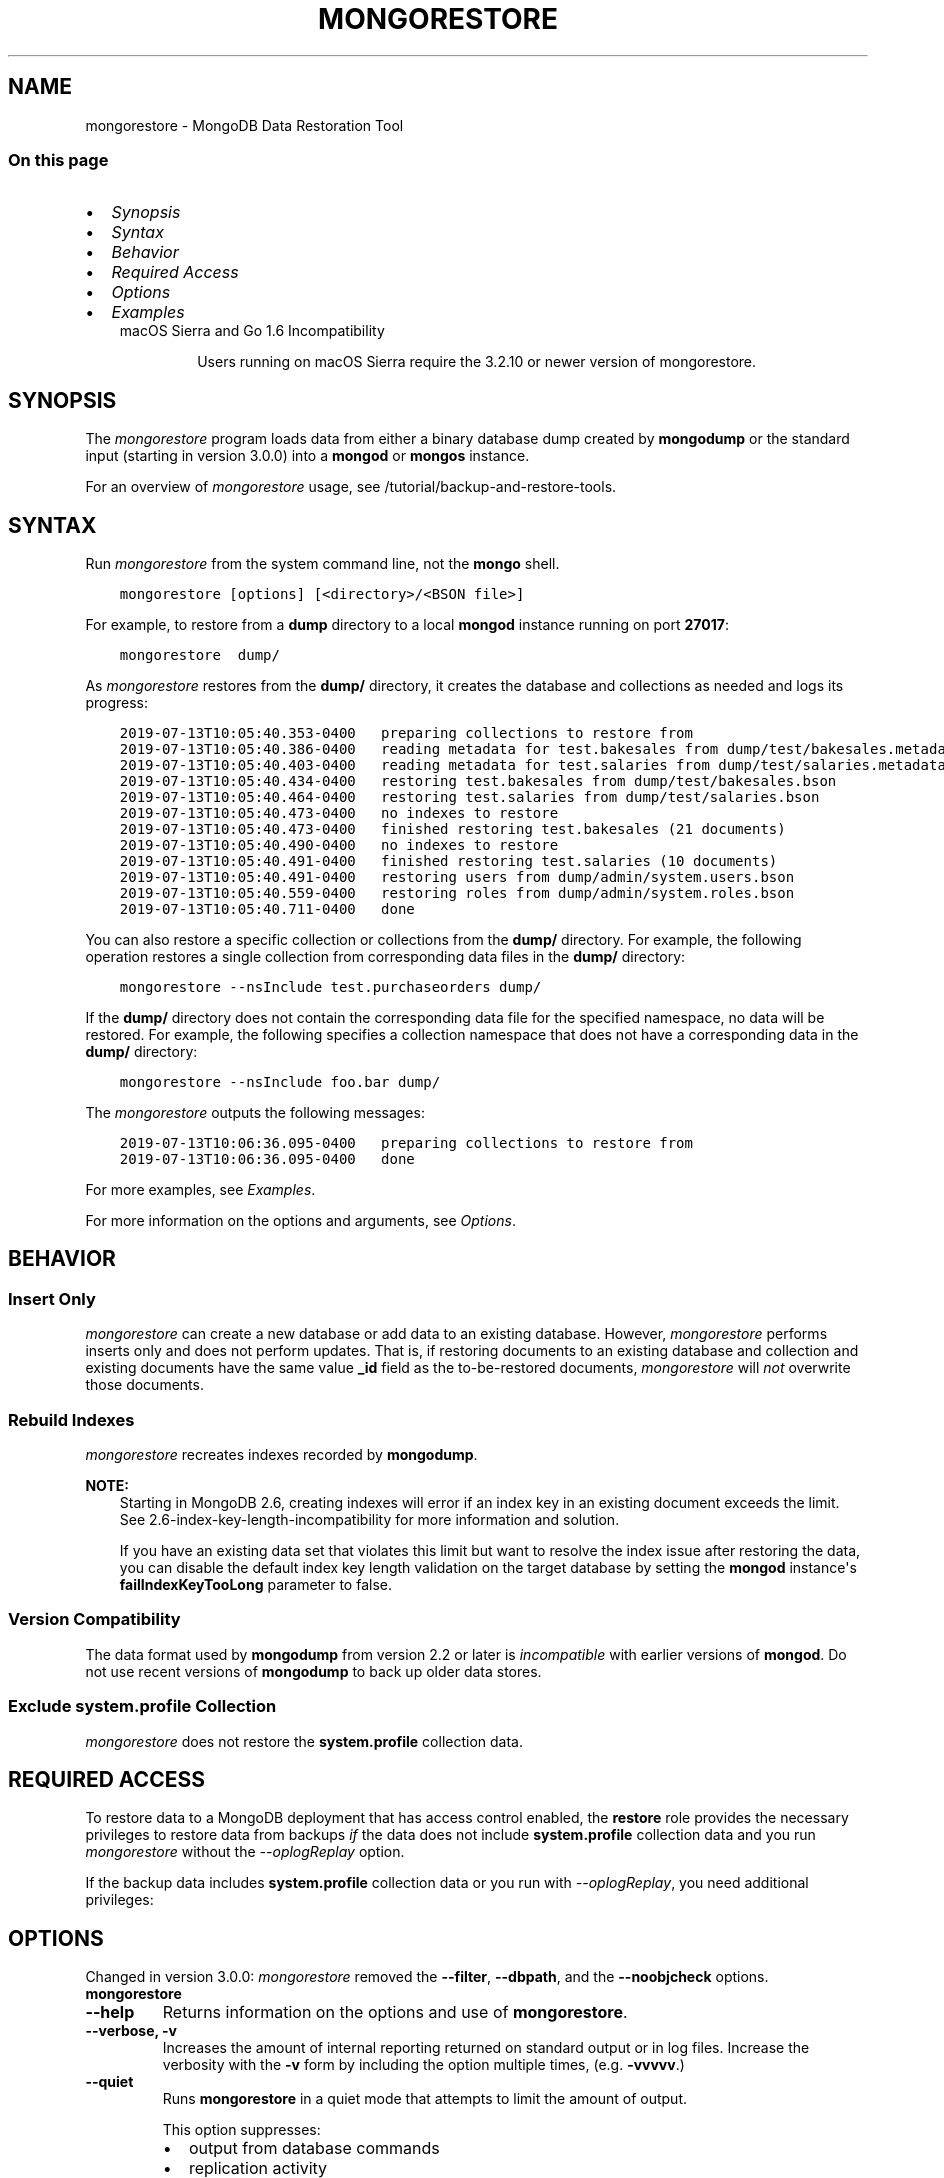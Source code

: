 .\" Man page generated from reStructuredText.
.
.TH "MONGORESTORE" "1" "Oct 24, 2019" "4.0" "mongodb-manual"
.SH NAME
mongorestore \- MongoDB Data Restoration Tool
.
.nr rst2man-indent-level 0
.
.de1 rstReportMargin
\\$1 \\n[an-margin]
level \\n[rst2man-indent-level]
level margin: \\n[rst2man-indent\\n[rst2man-indent-level]]
-
\\n[rst2man-indent0]
\\n[rst2man-indent1]
\\n[rst2man-indent2]
..
.de1 INDENT
.\" .rstReportMargin pre:
. RS \\$1
. nr rst2man-indent\\n[rst2man-indent-level] \\n[an-margin]
. nr rst2man-indent-level +1
.\" .rstReportMargin post:
..
.de UNINDENT
. RE
.\" indent \\n[an-margin]
.\" old: \\n[rst2man-indent\\n[rst2man-indent-level]]
.nr rst2man-indent-level -1
.\" new: \\n[rst2man-indent\\n[rst2man-indent-level]]
.in \\n[rst2man-indent\\n[rst2man-indent-level]]u
..
.SS On this page
.INDENT 0.0
.IP \(bu 2
\fI\%Synopsis\fP
.IP \(bu 2
\fI\%Syntax\fP
.IP \(bu 2
\fI\%Behavior\fP
.IP \(bu 2
\fI\%Required Access\fP
.IP \(bu 2
\fI\%Options\fP
.IP \(bu 2
\fI\%Examples\fP
.UNINDENT
.INDENT 0.0
.INDENT 3.5
.IP "macOS Sierra and Go 1.6 Incompatibility"
.sp
Users running on macOS Sierra require the 3.2.10 or newer version
of  mongorestore\&.
.UNINDENT
.UNINDENT
.SH SYNOPSIS
.sp
The \fI\%mongorestore\fP program loads data from either a binary
database dump created by \fBmongodump\fP or the standard input
(starting in version 3.0.0) into a \fBmongod\fP or
\fBmongos\fP instance.
.sp
For an overview of \fI\%mongorestore\fP usage, see
/tutorial/backup\-and\-restore\-tools\&.
.SH SYNTAX
.sp
Run \fI\%mongorestore\fP from the system command line, not the \fBmongo\fP shell.
.INDENT 0.0
.INDENT 3.5
.sp
.nf
.ft C
mongorestore [options] [<directory>/<BSON file>]
.ft P
.fi
.UNINDENT
.UNINDENT
.sp
For example, to restore from a \fBdump\fP directory to a local
\fBmongod\fP instance running on port \fB27017\fP:
.INDENT 0.0
.INDENT 3.5
.sp
.nf
.ft C
mongorestore  dump/
.ft P
.fi
.UNINDENT
.UNINDENT
.sp
As \fI\%mongorestore\fP restores from the \fBdump/\fP directory,
it creates the database and collections as needed and logs its progress:
.INDENT 0.0
.INDENT 3.5
.sp
.nf
.ft C
2019\-07\-13T10:05:40.353\-0400   preparing collections to restore from
2019\-07\-13T10:05:40.386\-0400   reading metadata for test.bakesales from dump/test/bakesales.metadata.json
2019\-07\-13T10:05:40.403\-0400   reading metadata for test.salaries from dump/test/salaries.metadata.json
2019\-07\-13T10:05:40.434\-0400   restoring test.bakesales from dump/test/bakesales.bson
2019\-07\-13T10:05:40.464\-0400   restoring test.salaries from dump/test/salaries.bson
2019\-07\-13T10:05:40.473\-0400   no indexes to restore
2019\-07\-13T10:05:40.473\-0400   finished restoring test.bakesales (21 documents)
2019\-07\-13T10:05:40.490\-0400   no indexes to restore
2019\-07\-13T10:05:40.491\-0400   finished restoring test.salaries (10 documents)
2019\-07\-13T10:05:40.491\-0400   restoring users from dump/admin/system.users.bson
2019\-07\-13T10:05:40.559\-0400   restoring roles from dump/admin/system.roles.bson
2019\-07\-13T10:05:40.711\-0400   done
.ft P
.fi
.UNINDENT
.UNINDENT
.sp
You can also restore a specific collection or collections from the
\fBdump/\fP directory. For example, the following operation restores a
single collection from corresponding data files in the \fBdump/\fP
directory:
.INDENT 0.0
.INDENT 3.5
.sp
.nf
.ft C
mongorestore \-\-nsInclude test.purchaseorders dump/
.ft P
.fi
.UNINDENT
.UNINDENT
.sp
If the \fBdump/\fP directory does not contain the corresponding data file
for the specified namespace, no data will be restored. For example, the
following specifies a collection namespace that does not have a
corresponding data in the \fBdump/\fP directory:
.INDENT 0.0
.INDENT 3.5
.sp
.nf
.ft C
mongorestore \-\-nsInclude foo.bar dump/
.ft P
.fi
.UNINDENT
.UNINDENT
.sp
The \fI\%mongorestore\fP outputs the following messages:
.INDENT 0.0
.INDENT 3.5
.sp
.nf
.ft C
2019\-07\-13T10:06:36.095\-0400   preparing collections to restore from
2019\-07\-13T10:06:36.095\-0400   done
.ft P
.fi
.UNINDENT
.UNINDENT
.sp
For more examples, see \fI\%Examples\fP\&.
.sp
For more information on the options and arguments, see
\fI\%Options\fP\&.
.SH BEHAVIOR
.SS Insert Only
.sp
\fI\%mongorestore\fP can create a new database or add data to an
existing database. However, \fI\%mongorestore\fP performs inserts
only and does not perform updates. That is, if restoring documents to
an existing database and collection and existing documents have the
same value \fB_id\fP field as the to\-be\-restored documents,
\fI\%mongorestore\fP will \fInot\fP overwrite those documents.
.SS Rebuild Indexes
.sp
\fI\%mongorestore\fP recreates indexes recorded by
\fBmongodump\fP\&.
.sp
\fBNOTE:\fP
.INDENT 0.0
.INDENT 3.5
Starting in MongoDB 2.6, creating indexes will error if an
index key in an existing document exceeds the limit\&. See
2.6\-index\-key\-length\-incompatibility for more information and
solution.
.sp
If you have an existing data set that violates this limit but want
to resolve the index issue after restoring the data, you can disable
the default index key length validation on the target database by
setting the \fBmongod\fP instance\(aqs
\fBfailIndexKeyTooLong\fP parameter to false.
.UNINDENT
.UNINDENT
.SS Version Compatibility
.sp
The data format used by \fBmongodump\fP from version 2.2 or
later is \fIincompatible\fP with earlier versions of \fBmongod\fP\&.
Do not use recent versions of \fBmongodump\fP to back up older
data stores.
.SS Exclude \fBsystem.profile\fP Collection
.sp
\fI\%mongorestore\fP does not restore the \fBsystem.profile\fP collection data.
.SH REQUIRED ACCESS
.sp
To restore data to a MongoDB deployment that has access control enabled, the \fBrestore\fP role provides
the necessary privileges to restore data from backups \fIif\fP the data does
not include \fBsystem.profile\fP
collection data and you run \fI\%mongorestore\fP without the
\fI\%\-\-oplogReplay\fP option.
.sp
If the backup data includes \fBsystem.profile\fP collection data or you run with
\fI\%\-\-oplogReplay\fP, you need
additional privileges:
.TS
center;
|l|l|.
_
T{
\fBsystem.profile\fP
T}	T{
If the backup data includes \fBsystem.profile\fP collection data and the target database
does not contain the \fBsystem.profile\fP
collection, \fI\%mongorestore\fP attempts to create the collection
even though the program does not actually restore \fBsystem.profile\fP
documents. As such, the user requires additional privileges to perform
\fBcreateCollection\fP and \fBconvertToCapped\fP
actions on the \fBsystem.profile\fP
collection for a database.
.sp
Both the built\-in roles \fBdbAdmin\fP and
\fBdbAdminAnyDatabase\fP provide the additional privileges.
T}
_
T{
\fB\-\-oplogReplay\fP
T}	T{
To run with \fI\%\-\-oplogReplay\fP, create a user\-defined role that has \fBanyAction\fP on
resource\-anyresource\&.
.sp
Grant only to users who must run \fI\%mongorestore\fP
with \fI\%\-\-oplogReplay\fP\&.
T}
_
.TE
.SH OPTIONS
.sp
Changed in version 3.0.0: \fI\%mongorestore\fP removed the \fB\-\-filter\fP, \fB\-\-dbpath\fP, and the
\fB\-\-noobjcheck\fP options.

.INDENT 0.0
.TP
.B mongorestore
.UNINDENT
.INDENT 0.0
.TP
.B \-\-help
Returns information on the options and use of \fBmongorestore\fP\&.
.UNINDENT
.INDENT 0.0
.TP
.B \-\-verbose, \-v
Increases the amount of internal reporting returned on standard output
or in log files. Increase the verbosity with the \fB\-v\fP form by
including the option multiple times, (e.g. \fB\-vvvvv\fP\&.)
.UNINDENT
.INDENT 0.0
.TP
.B \-\-quiet
Runs \fBmongorestore\fP in a quiet mode that attempts to limit the amount
of output.
.sp
This option suppresses:
.INDENT 7.0
.IP \(bu 2
output from database commands
.IP \(bu 2
replication activity
.IP \(bu 2
connection accepted events
.IP \(bu 2
connection closed events
.UNINDENT
.UNINDENT
.INDENT 0.0
.TP
.B \-\-version
Returns the \fBmongorestore\fP release number.
.UNINDENT
.INDENT 0.0
.TP
.B \-\-uri <connectionString>
New in version 3.4.6.

.sp
Specify a resolvable URI connection string to connect to the MongoDB deployment.
.INDENT 7.0
.INDENT 3.5
.sp
.nf
.ft C
\-\-uri "mongodb://[username:password@]host1[:port1][,host2[:port2],...[,hostN[:portN]]][/[database][?options]]"
.ft P
.fi
.UNINDENT
.UNINDENT
.sp
For more information on the components of the connection string, see
the Connection String URI Format documentation.
.sp
\fBIMPORTANT:\fP
.INDENT 7.0
.INDENT 3.5
The following command\-line options cannot be used in conjunction
with \fI\%\-\-uri\fP option:
.INDENT 0.0
.IP \(bu 2
\fI\%\-\-host\fP
.IP \(bu 2
\fI\%\-\-port\fP
.IP \(bu 2
\fI\%\-\-db\fP
.IP \(bu 2
\fI\%\-\-username\fP
.IP \(bu 2
\fI\%\-\-password\fP  (if the
URI connection string also includes the password)
.IP \(bu 2
\fI\%\-\-authenticationDatabase\fP
.IP \(bu 2
\fI\%\-\-authenticationMechanism\fP
.UNINDENT
.sp
Instead, specify these options as part of your \fI\%\-\-uri\fP
connection string.
.UNINDENT
.UNINDENT
.UNINDENT
.INDENT 0.0
.TP
.B \-\-host <hostname><:port>, \-h <hostname><:port>
\fIDefault\fP: localhost:27017
.sp
Specifies a resolvable hostname for the \fBmongod\fP to which to
connect. By default, the \fBmongorestore\fP attempts to connect to a MongoDB
instance running on the localhost on port number \fB27017\fP\&.
.sp
To connect to a replica set, specify the
\fBreplSetName\fP and a seed list of set members, as in
the following:
.INDENT 7.0
.INDENT 3.5
.sp
.nf
.ft C
\-\-host <replSetName>/<hostname1><:port>,<hostname2><:port>,<...>
.ft P
.fi
.UNINDENT
.UNINDENT
.sp
When specifying the replica set list format, \fBmongorestore\fP always connects to
the primary\&.
.sp
You can also connect to any single member of the replica set by specifying
the host and port of only that member:
.INDENT 7.0
.INDENT 3.5
.sp
.nf
.ft C
\-\-host <hostname1><:port>
.ft P
.fi
.UNINDENT
.UNINDENT
.sp
Changed in version 3.0.0: If you use IPv6 and use the \fB<address>:<port>\fP format, you must
enclose the portion of an address and port combination in
brackets (e.g. \fB[<address>]\fP).

.sp
\fBNOTE:\fP
.INDENT 7.0
.INDENT 3.5
You cannot specify both \fI\%\-\-host\fP and \fI\%\-\-uri\fP\&.
.UNINDENT
.UNINDENT
.UNINDENT
.INDENT 0.0
.TP
.B \-\-port <port>
\fIDefault\fP: 27017
.sp
Specifies the TCP port on which the MongoDB instance listens for
client connections.
.sp
\fBNOTE:\fP
.INDENT 7.0
.INDENT 3.5
You cannot specify both \fI\%\-\-port\fP and \fI\%\-\-uri\fP\&.
.UNINDENT
.UNINDENT
.UNINDENT
.INDENT 0.0
.TP
.B \-\-ssl
New in version 2.6.

.sp
Enables connection to a \fBmongod\fP or \fBmongos\fP that has
TLS/SSL support enabled.
.sp
For more information about TLS/SSL and MongoDB, see
/tutorial/configure\-ssl and
/tutorial/configure\-ssl\-clients .
.UNINDENT
.INDENT 0.0
.TP
.B \-\-sslCAFile <filename>
New in version 2.6.

.sp
Specifies the \fB\&.pem\fP file that contains the root certificate chain
from the Certificate Authority. Specify the file name of the
\fB\&.pem\fP file using relative or absolute paths.
.sp
Starting in version 3.4, if \fB\-\-sslCAFile\fP or \fBssl.CAFile\fP is not
specified and you are not using x.509 authentication, the
system\-wide CA certificate store will be used when connecting to an
TLS/SSL\-enabled server.
.sp
If using x.509 authentication, \fB\-\-sslCAFile\fP or \fBssl.CAFile\fP
must be specified unless using \fB\-\-sslCertificateSelector\fP\&.
.sp
\fBWARNING:\fP
.INDENT 7.0
.INDENT 3.5
\fBVersion 3.2 and earlier:\fP For TLS/SSL connections (\fB\-\-ssl\fP) to
\fBmongod\fP and \fBmongos\fP, if the \fBmongorestore\fP runs without the
\fI\%\-\-sslCAFile\fP, \fBmongorestore\fP will not attempt
to validate the server certificates. This creates a vulnerability
to expired \fBmongod\fP and \fBmongos\fP certificates as
well as to foreign processes posing as valid \fBmongod\fP or
\fBmongos\fP instances. Ensure that you \fIalways\fP specify the
CA file to validate the server certificates in cases where
intrusion is a possibility.
.UNINDENT
.UNINDENT
.sp
For more information about TLS/SSL and MongoDB, see
/tutorial/configure\-ssl and
/tutorial/configure\-ssl\-clients .
.UNINDENT
.INDENT 0.0
.TP
.B \-\-sslPEMKeyFile <filename>
New in version 2.6.

.sp
Specifies the \fB\&.pem\fP file that contains both the TLS/SSL certificate
and key. Specify the file name of the \fB\&.pem\fP file using relative
or absolute paths.
.sp
This option is required when using the \fI\%\-\-ssl\fP option to connect
to a \fBmongod\fP or \fBmongos\fP that has
\fBCAFile\fP enabled \fIwithout\fP
\fBallowConnectionsWithoutCertificates\fP\&.
.sp
For more information about TLS/SSL and MongoDB, see
/tutorial/configure\-ssl and
/tutorial/configure\-ssl\-clients .
.UNINDENT
.INDENT 0.0
.TP
.B \-\-sslPEMKeyPassword <value>
New in version 2.6.

.sp
Specifies the password to de\-crypt the certificate\-key file (i.e.
\fI\%\-\-sslPEMKeyFile\fP). Use the \fI\%\-\-sslPEMKeyPassword\fP option only if the
certificate\-key file is encrypted. In all cases, the \fBmongorestore\fP will
redact the password from all logging and reporting output.
.sp
If the private key in the PEM file is encrypted and you do not specify
the \fI\%\-\-sslPEMKeyPassword\fP option, the \fBmongorestore\fP will prompt for a passphrase. See
ssl\-certificate\-password\&.
.sp
For more information about TLS/SSL and MongoDB, see
/tutorial/configure\-ssl and
/tutorial/configure\-ssl\-clients .
.UNINDENT
.INDENT 0.0
.TP
.B \-\-sslCRLFile <filename>
New in version 2.6.

.sp
Specifies the \fB\&.pem\fP file that contains the Certificate Revocation
List. Specify the file name of the \fB\&.pem\fP file using relative or
absolute paths.
.sp
For more information about TLS/SSL and MongoDB, see
/tutorial/configure\-ssl and
/tutorial/configure\-ssl\-clients .
.UNINDENT
.INDENT 0.0
.TP
.B \-\-sslAllowInvalidCertificates
New in version 2.6.

.sp
Bypasses the validation checks for server certificates and allows
the use of invalid certificates. When using the
\fBallowInvalidCertificates\fP setting, MongoDB logs as a
warning the use of the invalid certificate.
.sp
Starting in MongoDB 4.0, if you specify
\fB\-\-sslAllowInvalidCertificates\fP or \fBssl.allowInvalidCertificates:
true\fP when using x.509 authentication, an invalid certificate is
only sufficient to establish a TLS/SSL connection but is
\fIinsufficient\fP for authentication.
.sp
\fBWARNING:\fP
.INDENT 7.0
.INDENT 3.5
Although available, avoid using the
\fB\-\-sslAllowInvalidCertificates\fP option if possible. If the use of
\fB\-\-sslAllowInvalidCertificates\fP is necessary, only use the option
on systems where intrusion is not possible.
.sp
If the \fBmongo\fP shell (and other
mongodb\-tools\-support\-ssl) runs with the
\fB\-\-sslAllowInvalidCertificates\fP option, the
\fBmongo\fP shell (and other
mongodb\-tools\-support\-ssl) will not attempt to validate
the server certificates. This creates a vulnerability to expired
\fBmongod\fP and \fBmongos\fP certificates as
well as to foreign processes posing as valid
\fBmongod\fP or \fBmongos\fP instances. If you
only need to disable the validation of the hostname in the
TLS/SSL certificates, see \fB\-\-sslAllowInvalidHostnames\fP\&.
.UNINDENT
.UNINDENT
.sp
For more information about TLS/SSL and MongoDB, see
/tutorial/configure\-ssl and
/tutorial/configure\-ssl\-clients .
.UNINDENT
.INDENT 0.0
.TP
.B \-\-sslAllowInvalidHostnames
New in version 3.0.

.sp
Disables the validation of the hostnames in TLS/SSL certificates. Allows
\fBmongorestore\fP to connect to MongoDB instances even if the hostname in their
certificates do not match the specified hostname.
.sp
For more information about TLS/SSL and MongoDB, see
/tutorial/configure\-ssl and
/tutorial/configure\-ssl\-clients .
.UNINDENT
.INDENT 0.0
.TP
.B \-\-sslFIPSMode
New in version 2.6.

.sp
Directs the \fBmongorestore\fP to use the FIPS mode of the TLS/SSL
library. Your system must have a FIPS compliant library to use
the \fI\%\-\-sslFIPSMode\fP option.
.sp
\fBNOTE:\fP
.INDENT 7.0
.INDENT 3.5
FIPS\-compatible TLS/SSL is
available only in \fI\%MongoDB Enterprise\fP\&. See
/tutorial/configure\-fips for more information.
.UNINDENT
.UNINDENT
.UNINDENT
.INDENT 0.0
.TP
.B \-\-username <username>, \-u <username>
Specifies a username with which to authenticate to a MongoDB database
that uses authentication. Use in conjunction with the \fI\%\-\-password\fP and
\fI\%\-\-authenticationDatabase\fP options.
.sp
\fBNOTE:\fP
.INDENT 7.0
.INDENT 3.5
You cannot specify both \fI\%\-\-username\fP and \fI\%\-\-uri\fP\&.
.UNINDENT
.UNINDENT
.UNINDENT
.INDENT 0.0
.TP
.B \-\-password <password>, \-p <password>
Specifies a password with which to authenticate to a MongoDB database
that uses authentication. Use in conjunction with the \fI\%\-\-username\fP and
\fI\%\-\-authenticationDatabase\fP options.
.sp
Changed in version 3.0.2: To prompt the user
for the password, pass the \fI\%\-\-username\fP option without
\fI\%\-\-password\fP or specify an empty string as the \fI\%\-\-password\fP value,
as in \fB\-\-password ""\fP .

.sp
\fBNOTE:\fP
.INDENT 7.0
.INDENT 3.5
You cannot specify both \fI\%\-\-password\fP and \fI\%\-\-uri\fP\&.
.UNINDENT
.UNINDENT
.UNINDENT
.INDENT 0.0
.TP
.B \-\-authenticationDatabase <dbname>
Specifies the authentication database where the specified \fI\%\-\-username\fP has been created.
See user\-authentication\-database\&.
.sp
\fBNOTE:\fP
.INDENT 7.0
.INDENT 3.5
You cannot specify both \fI\%\-\-authenticationDatabase\fP and \fI\%\-\-uri\fP\&.
.UNINDENT
.UNINDENT
.UNINDENT
.INDENT 0.0
.TP
.B \-\-authenticationMechanism <name>
\fIDefault\fP: SCRAM\-SHA\-1
.sp
Specifies the authentication mechanism the \fBmongorestore\fP instance uses to
authenticate to the \fBmongod\fP or \fBmongos\fP\&.
.sp
Changed in version 4.0: MongoDB removes support for the deprecated MongoDB
Challenge\-Response (\fBMONGODB\-CR\fP) authentication mechanism.
.sp
MongoDB adds support for SCRAM mechanism using the SHA\-256 hash
function (\fBSCRAM\-SHA\-256\fP).

.TS
center;
|l|l|.
_
T{
Value
T}	T{
Description
T}
_
T{
SCRAM\-SHA\-1
T}	T{
\fI\%RFC 5802\fP standard
Salted Challenge Response Authentication Mechanism using the SHA\-1
hash function.
T}
_
T{
SCRAM\-SHA\-256
T}	T{
\fI\%RFC 7677\fP standard
Salted Challenge Response Authentication Mechanism using the SHA\-256
hash function.
.sp
Requires featureCompatibilityVersion set to \fB4.0\fP\&.
.sp
New in version 4.0.
T}
_
T{
MONGODB\-X509
T}	T{
MongoDB TLS/SSL certificate authentication.
T}
_
T{
GSSAPI (Kerberos)
T}	T{
External authentication using Kerberos. This mechanism is
available only in \fI\%MongoDB Enterprise\fP\&.
T}
_
T{
PLAIN (LDAP SASL)
T}	T{
External authentication using LDAP. You can also use \fBPLAIN\fP
for authenticating in\-database users. \fBPLAIN\fP transmits
passwords in plain text. This mechanism is available only in
\fI\%MongoDB Enterprise\fP\&.
T}
_
.TE
.sp
\fBNOTE:\fP
.INDENT 7.0
.INDENT 3.5
You cannot specify both \fI\%\-\-authenticationMechanism\fP and \fI\%\-\-uri\fP\&.
.UNINDENT
.UNINDENT
.UNINDENT
.INDENT 0.0
.TP
.B \-\-gssapiServiceName
New in version 2.6.

.sp
Specify the name of the service using GSSAPI/Kerberos\&. Only required if the service does not use the
default name of \fBmongodb\fP\&.
.sp
This option is available only in MongoDB Enterprise.
.UNINDENT
.INDENT 0.0
.TP
.B \-\-gssapiHostName
New in version 2.6.

.sp
Specify the hostname of a service using GSSAPI/Kerberos\&. \fIOnly\fP required if the hostname of a machine does
not match the hostname resolved by DNS.
.sp
This option is available only in MongoDB Enterprise.
.UNINDENT
.INDENT 0.0
.TP
.B \-\-db <database>, \-d <database>
Specifies the destination database for \fBmongorestore\fP to restore data
\fIinto\fP when restoring from a BSON file. If the database does not
exist, \fBmongorestore\fP creates the database. For example, the following
restores the \fBsalaries\fP collection into the \fBreporting\fP database.
.INDENT 7.0
.INDENT 3.5
.sp
.nf
.ft C
mongorestore \-\-db reporting dump/test/salaries.bson
.ft P
.fi
.UNINDENT
.UNINDENT
.sp
If you do not specify \fI\%\-\-db\fP, \fBmongorestore\fP takes the database name
from the data files.
.sp
The use of \fI\%\-\-db\fP and \fI\%\-\-collection\fP options are
deprecated when restoring from a directory or an archive file.
Instead, to restore from an archive or a directory, see
\fI\%\-\-nsInclude\fP instead.
.sp
\fBNOTE:\fP
.INDENT 7.0
.INDENT 3.5
You cannot specify both \fI\%\-\-db\fP and \fI\%\-\-uri\fP\&.
.UNINDENT
.UNINDENT
.UNINDENT
.INDENT 0.0
.TP
.B \-\-collection <collection>, \-c <collection>
Specifies the name of the destination collection for \fBmongorestore\fP to
restore data \fIinto\fP when restoring from a BSON file. If
you do not specify \fI\%\-\-collection\fP, \fBmongorestore\fP takes
the collection name from the input filename. If the input file has an
extension, MongoDB omits the extension of the file from the collection
name.
.INDENT 7.0
.INDENT 3.5
.sp
.nf
.ft C
mongorestore \-\-db reporting \-\-collection employeesalaries dump/test/salaries.bson
.ft P
.fi
.UNINDENT
.UNINDENT
.sp
The use of \fI\%\-\-db\fP and \fI\%\-\-collection\fP options are
deprecated when restoring from a directory or an archive file.
Instead, to restore from an archive or a directory, see
\fI\%\-\-nsInclude\fP instead.
.UNINDENT
.INDENT 0.0
.TP
.B \-\-nsExclude <namespace pattern>
New in version 3.4.

.sp
Specifies a namespace pattern (e.g. \fB"test.myCollection"\fP,
\fB"reporting.*"\fP, \fB"dept*.bar"\fP) to \fIexclude\fP the matching
namespaces from the restore. In the pattern, you can use asterisks
\fB*\fP as \fIwild cards\fP\&. For an example of the wildcard pattern, see
\fI\%Restore Collections Using Wild Cards\fP\&.
.sp
You can specify \fI\%\-\-nsExclude\fP multiple times to exclude multiple namespace
patterns.
.UNINDENT
.INDENT 0.0
.TP
.B \-\-nsInclude <namespace pattern>
New in version 3.4.

.sp
Specifies a namespace pattern (e.g. \fB"test.myCollection"\fP,
\fB"reporting.*"\fP, \fB"dept*.bar"\fP) to restore only the namespaces
that match the pattern. In the pattern, you can use asterisks \fB*\fP
as \fIwild cards\fP\&. For an example of the wildcard pattern, see
\fI\%Restore Collections Using Wild Cards\fP\&.
.sp
You can specify \fI\%\-\-nsInclude\fP multiple times to include multiple namespace
patterns.
.sp
If source directory or file (i.e. the directory/file from which you
are restoring the data) does not contain data files that match the
namespace pattern, no data will be restored.
.UNINDENT
.INDENT 0.0
.TP
.B \-\-nsFrom <namespace pattern>
New in version 3.4.

.sp
Use with \fI\%\-\-nsTo\fP to rename a namespace during the
restore operation. \fI\%\-\-nsFrom\fP specifies the collection in the
dump file, while \fI\%\-\-nsTo\fP specifies the name that should be
used in the restored database.
.sp
\fI\%\-\-nsFrom\fP accepts a \fInamespace pattern\fP as its argument. The namespace
pattern permits \fI\%\-\-nsFrom\fP to refer to any namespace that matches the
specified pattern. \fI\%mongorestore\fP matches the smallest valid occurence
of the namespace pattern.
.sp
For simple replacements, use asterisks (\fB*\fP) as wild cards.
Escape all literal asterisks and backslashes with a backslash.
Replacements correspond linearly to matches: each asterisk in
\fB\-\-nsFrom\fP must correspond to an asterisk in \fB\-\-nsTo\fP, and the
first asterisk in \fB\-\-nsFrom\fP matches the first asterisk in \fBnsTo\fP\&.
.sp
For more complex replacements, use dollar signs to delimit a "wild
card" variable to use in the replacement.
\fI\%Change Collections\(aq Namespaces during Restore\fP provides an example of complex
replacements with dollar sign\-delimited wild cards.
.sp
Unlike replacements with asterisks, replacements with dollar
sign\-delimited wild cards do \fBnot\fP need to be linear.
.UNINDENT
.INDENT 0.0
.TP
.B \-\-nsTo <namespace pattern>
New in version 3.4.

.sp
Use with \fI\%\-\-nsFrom\fP to rename a namespace during the
restore operation. \fI\%\-\-nsTo\fP specifies the new collection
name to use in the restored database, while
\fI\%\-\-nsFrom\fP specifies the name in the dump file.
.sp
\fI\%\-\-nsTo\fP accepts a \fInamespace pattern\fP as its argument. The namespace
pattern permits \fI\%\-\-nsTo\fP to refer to any namespace that matches the
specified pattern. \fI\%mongorestore\fP matches the smallest valid occurence
of the namespace pattern.
.sp
For simple replacements, use asterisks (\fB*\fP) as wild cards.
Escape all literal asterisks and backslashes with a backslash.
Replacements correspond linearly to matches: each asterisk in
\fB\-\-nsFrom\fP must correspond to an asterisk in \fB\-\-nsTo\fP, and the
first asterisk in \fB\-\-nsFrom\fP matches the first asterisk in \fBnsTo\fP\&.
.sp
For more complex replacements, use dollar signs to delimit a "wild
card" variable to use in the replacement.
\fI\%Change Collections\(aq Namespaces during Restore\fP provides an example of complex
replacements with dollar sign\-delimited wild cards.
.sp
Unlike replacements with asterisks, replacements with dollar
sign\-delimited wild cards do \fBnot\fP need to be linear.
.UNINDENT
.INDENT 0.0
.TP
.B \-\-objcheck
Forces \fBmongorestore\fP to validate all requests from clients
upon receipt to ensure that clients never insert invalid documents into
the database. For objects with a high degree of sub\-document nesting,
\fI\%\-\-objcheck\fP can have a small impact on performance.
.UNINDENT
.INDENT 0.0
.TP
.B \-\-drop
Before restoring the collections from the dumped backup, drops the
collections from the target database. \fI\%\-\-drop\fP does not drop
collections that are not in the backup.
.sp
When the restore includes the \fBadmin\fP database, \fBmongorestore\fP with
\fI\%\-\-drop\fP removes all user credentials and replaces them with the
users defined in the dump file. Therefore, in systems with
\fBauthorization\fP enabled, \fBmongorestore\fP must be able
to authenticate to an existing user \fIand\fP to a user defined in the
dump file. If \fBmongorestore\fP can\(aqt authenticate to a user defined in the
dump file, the restoration process will fail, leaving an empty
database.
.UNINDENT
.INDENT 0.0
.TP
.B \-\-dryRun
New in version 3.4.

.sp
Runs \fBmongorestore\fP without actually importing any data, returning the
\fBmongorestore\fP summary information. Use with \fB\-\-verbose\fP to produce
more detailed summary information.
.UNINDENT
.INDENT 0.0
.TP
.B \-\-oplogReplay
After restoring the database dump, replays the oplog entries
from a bson file.
When used in conjunction with \fBmongodump \-\-oplog\fP,
\fB~bin.mongorestore \-\-oplogReplay\fP
restores the database to the point\-in\-time backup captured with the
\fBmongodump \-\-oplog\fP command.
.sp
\fBmongorestore\fP searches for any valid source  for the bson file
in the following locations:
.INDENT 7.0
.IP \(bu 2
The top level of the dump directory, as in the case of a dump created
with \fBmongodump \-\-oplog\fP\&.
.IP \(bu 2
The path specified by \fI\%\-\-oplogFile\fP\&.
.IP \(bu 2
\fB<dump\-directory>/local/oplog.rs.bson\fP, as in the case of a dump
of the \fBoplog.rs\fP collection in the \fBlocal\fP database
on a \fBmongod\fP that is a member of a replica set.
.UNINDENT
.sp
If there is an \fBoplog.bson\fP file at the top level of the dump
directory \fBand\fP a path specified by \fI\%\-\-oplogFile\fP,
\fBmongorestore\fP returns an error.
.sp
If there is an \fBoplog.bson\fP file at the top level of the dump directory,
\fBmongorestore\fP restores that file as the oplog. If there are also bson
files in the \fBdump/local\fP directory, \fBmongorestore\fP restores them like
normal collections.
.sp
If you specify an oplog file using \fI\%\-\-oplogFile\fP,
\fBmongorestore\fP restores that file as the oplog. If there are also bson
files in the \fBdump/local\fP directory, \fBmongorestore\fP restores them like
normal collections.
.sp
For an example of \fI\%\-\-oplogReplay\fP, see backup\-restore\-oplogreplay\&.
.sp
\fBNOTE:\fP
.INDENT 7.0
.INDENT 3.5
When using \fI\%mongorestore\fP with \fI\%\-\-oplogReplay\fP to restore
a replica set, you must
restore a full dump of a replica set member created
using \fB~bin.mongodump \-\-oplog\fP\&.
\fI\%mongorestore\fP with \fI\%\-\-oplogReplay\fP fails if you use any of
the following options to limit the data be restored:
.INDENT 0.0
.IP \(bu 2
\fI\%\-\-db\fP
.IP \(bu 2
\fI\%\-\-collection\fP
.IP \(bu 2
\fI\%\-\-nsInclude\fP
.IP \(bu 2
\fI\%\-\-nsExclude\fP
.UNINDENT
.UNINDENT
.UNINDENT
.sp
\fBSEE ALSO:\fP
.INDENT 7.0
.INDENT 3.5
\fI\%mongorestore Required Access\fP
.UNINDENT
.UNINDENT
.sp
\fBSEE ALSO:\fP
.INDENT 7.0
.INDENT 3.5
\fBmongodump \-\-oplog\fP
.UNINDENT
.UNINDENT
.UNINDENT
.INDENT 0.0
.TP
.B \-\-oplogLimit <timestamp>
Prevents \fBmongorestore\fP from applying oplog entries
with timestamp newer than or equal to \fB<timestamp>\fP\&. Specify
\fB<timestamp>\fP values in the form of \fB<time_t>:<ordinal>\fP, where
\fB<time_t>\fP is the seconds since the UNIX epoch, and \fB<ordinal>\fP
represents a counter of operations in the oplog that occurred in the
specified second.
.sp
You must use \fI\%\-\-oplogLimit\fP in conjunction with the
\fI\%\-\-oplogReplay\fP option.
.UNINDENT
.INDENT 0.0
.TP
.B \-\-oplogFile <path>
New in version 3.4.

.sp
Specifies the path to the oplog file containing oplog data for the
restore. Use with \fI\%\-\-oplogReplay\fP\&.
.sp
If you specify \fI\%\-\-oplogFile\fP and there is an \fBoplog.bson\fP
file at the top level of the dump directory, \fBmongorestore\fP returns an
error.
.UNINDENT
.INDENT 0.0
.TP
.B \-\-keepIndexVersion
Prevents \fBmongorestore\fP from upgrading the index to the latest
version during the restoration process.
.UNINDENT
.INDENT 0.0
.TP
.B \-\-noIndexRestore
Prevents \fBmongorestore\fP from restoring and building indexes as
specified in the corresponding \fBmongodump\fP output.
.UNINDENT
.INDENT 0.0
.TP
.B \-\-noOptionsRestore
Prevents \fBmongorestore\fP from setting the collection options,
such as those specified by the \fBcollMod\fP database
command, on restored collections.
.UNINDENT
.INDENT 0.0
.TP
.B \-\-restoreDbUsersAndRoles
Restore user and role definitions for the given database. See
/reference/system\-roles\-collection and
/reference/system\-users\-collection for more information.
.UNINDENT
.INDENT 0.0
.TP
.B \-\-writeConcern <document>
\fIDefault\fP: majority
.sp
Specifies the write concern for each write operation that \fBmongorestore\fP
performs.
.sp
Specify the write concern as a document with w options\&. For example:
.INDENT 7.0
.INDENT 3.5
.sp
.nf
.ft C
\-\-writeConcern "{w:\(aqmajority\(aq}"
.ft P
.fi
.UNINDENT
.UNINDENT
.UNINDENT
.INDENT 0.0
.TP
.B \-\-maintainInsertionOrder
\fIDefault\fP: False
.sp
If specified, \fBmongorestore\fP inserts the documents in the order of
their appearance in the input source, otherwise \fBmongorestore\fP may
perform the insertions in an arbitrary order.
.UNINDENT
.INDENT 0.0
.TP
.B \-\-numParallelCollections int, \-j int
\fIDefault\fP: 4
.sp
Number of collections \fBmongorestore\fP should restore
in parallel.
.sp
If you specify \fB\-j\fP when restoring a \fIsingle\fP collection, \fB\-j\fP
maps to the \fI\%\-\-numInsertionWorkersPerCollection\fP option rather than
\fI\%\-\-numParallelCollections\fP\&.
.UNINDENT
.INDENT 0.0
.TP
.B \-\-numInsertionWorkersPerCollection int
\fIDefault\fP: 1
.sp
New in version 3.0.0.

.sp
Specifies the number of insertion workers to run concurrently per collection.
.sp
For large imports, increasing the number of insertion workers
may increase the speed of the import.
.UNINDENT
.INDENT 0.0
.TP
.B \-\-stopOnError
New in version 3.0.

.sp
Forces \fBmongorestore\fP to halt the restore when it encounters an
error.
.UNINDENT
.INDENT 0.0
.TP
.B \-\-bypassDocumentValidation
Enables \fBmongorestore\fP to bypass document validation
during the operation. This lets you insert documents that do not
meet the validation requirements.
.sp
New in version 3.2.1.

.UNINDENT
.INDENT 0.0
.TP
.B \-\-gzip
New in version 3.2.

.sp
Restores from compressed files or data stream created by
\fB~bin.mongodump \-\-gzip\fP
.sp
To restore from a dump directory that contains compressed files, run
\fI\%mongorestore\fP with the \fI\%\-\-gzip\fP option.
.sp
To restore from a compressed archive file, run \fI\%mongorestore\fP with
both the \fI\%\-\-gzip\fP  and the \fI\-\-archive\fP options.
.UNINDENT
.INDENT 0.0
.TP
.B \-\-archive <=file|null>
New in version 3.2.

.sp
Restores from an archive file or from the standard input (\fBstdin\fP).
.sp
To restore from an archive file, run \fBmongorestore\fP with the \fB\-\-archive\fP
option and the archive filename.
.sp
To restore from the standard input, run \fBmongorestore\fP with the
\fB\-\-archive\fP option but \fIomit\fP the filename.
.sp
\fBNOTE:\fP
.INDENT 7.0
.INDENT 3.5
.INDENT 0.0
.INDENT 3.5
.INDENT 0.0
.IP \(bu 2
You cannot use the \fB\-\-archive\fP option with the \fI\%\-\-dir\fP
option.
.IP \(bu 2
If you use the \fI\%\-\-archive\fP option with the \fI\%<path>\fP
parameter, \fBmongorestore\fP ignores \fI\%<path>\fP parameter.
.UNINDENT
.UNINDENT
.UNINDENT
.INDENT 0.0
.IP \(bu 2
\fBmongorestore\fP still supports the positional \fB\-\fP parameter to
restore a \fIsingle\fP collection from the standard input.
.UNINDENT
.UNINDENT
.UNINDENT
.UNINDENT
.INDENT 0.0
.TP
.B <path>
The directory path or BSON file name from which to restore data.
.sp
You cannot specify both the \fB<path>\fP argument and the \fB\-\-dir\fP
option, which also specifies the dump directory, to \fBmongorestore\fP\&.
.UNINDENT
.INDENT 0.0
.TP
.B \-\-dir string
Specifies the dump directory.
.INDENT 7.0
.IP \(bu 2
You cannot specify both the \fB\-\-dir\fP option and the \fB<path>\fP
argument, which also specifies the dump directory, to \fBmongorestore\fP\&.
.IP \(bu 2
You cannot use the \fB\-\-archive\fP option with the \fB\-\-dir\fP option.
.UNINDENT
.UNINDENT
.SH EXAMPLES
.SS Restore with Access Control
.sp
In the following example, \fI\%mongorestore\fP restores from
\fB/opt/backup/mongodump\-2011\-10\-24\fP to a \fBmongod\fP
instance running on port \fB27017\fP on the host
\fBmongodb1.example.net\fP\&. The \fI\%\-\-uri\fP
string omits the user\(aqs password to have \fI\%mongorestore\fP
prompt for the password.
.INDENT 0.0
.INDENT 3.5
.sp
.nf
.ft C
mongorestore \-\-uri "mongodb://user@mongodb1.example.net:27017/?authSource=admin" /opt/backup/mongodump\-2011\-10\-24
.ft P
.fi
.UNINDENT
.UNINDENT
.sp
Alternatively, you can specify the host, port, username, and
authentication database using \fI\%\-\-host\fP,
\fI\%\-\-port\fP, \fI\%\-\-username\fP, and \fI\%\-\-authenticationDatabase\fP\&.  Omit \fI\%\-\-password\fP to have \fI\%mongorestore\fP prompt for the password:
.INDENT 0.0
.INDENT 3.5
.sp
.nf
.ft C
mongorestore \-\-host mongodb1.example.net \-\-port 27017 \-\-username user \-\-authenticationDatabase=admin /opt/backup/mongodump\-2011\-10\-24
.ft P
.fi
.UNINDENT
.UNINDENT
.SS Restore a Collection
.sp
New in version 3.4.

.sp
To restore a specific collection, use \fI\%\-\-nsInclude\fP, passing in the full namespace
(\fB<database>.<collection>\fP) of the collection.
.sp
For example, the following restores the collection named
\fBpurchaseorders\fP in the database \fBtest\fP from the corresponding
files located in the \fBdump/\fP directory.
.INDENT 0.0
.INDENT 3.5
.sp
.nf
.ft C
mongorestore \-\-nsInclude test.purchaseorders dump/
.ft P
.fi
.UNINDENT
.UNINDENT
.sp
The \fI\%mongorestore\fP outputs the results, including the
number of documents restored:
.INDENT 0.0
.INDENT 3.5
.sp
.nf
.ft C
2019\-07\-13T10:09:17.942\-0400   preparing collections to restore from
2019\-07\-13T10:09:17.957\-0400   reading metadata for test.purchaseorders from dump/test/purchaseorders.metadata.json
2019\-07\-13T10:09:18.010\-0400   restoring test.purchaseorders from dump/test/purchaseorders.bson
2019\-07\-13T10:09:18.033\-0400   no indexes to restore
2019\-07\-13T10:09:18.033\-0400   finished restoring test.purchaseorders (6 documents)
2019\-07\-13T10:09:18.033\-0400   done
.ft P
.fi
.UNINDENT
.UNINDENT
.sp
If the \fBdump/\fP directory does not contain the corresponding data
files for the specified namespace, no data will be restored:
.INDENT 0.0
.INDENT 3.5
.sp
.nf
.ft C
2019\-07\-13T10:10:05.779\-0400   preparing collections to restore from
2019\-07\-13T10:10:05.779\-0400   done
.ft P
.fi
.UNINDENT
.UNINDENT
.sp
Alternatively, you can restore a specific collection using the
\fI\%\-\-db\fP, \fI\%\-\-collection\fP, and a \fB\&.bson\fP file:
.INDENT 0.0
.INDENT 3.5
.sp
.nf
.ft C
mongorestore \-\-db test \-\-collection purchaseorders dump/test/purchaseorders.bson
.ft P
.fi
.UNINDENT
.UNINDENT
.INDENT 0.0
.INDENT 3.5
.sp
.nf
.ft C
2019\-07\-13T10:11:00.093\-0400   checking for collection data in dump/test/purchaseorders.bson
2019\-07\-13T10:11:00.110\-0400   reading metadata for test.purchaseorders from dump/test/purchaseorders.metadata.json
2019\-07\-13T10:11:00.158\-0400   restoring test.purchaseorders from dump/test/purchaseorders.bson
2019\-07\-13T10:11:00.223\-0400   no indexes to restore
2019\-07\-13T10:11:00.223\-0400   finished restoring test.purchaseorders (6 documents)
2019\-07\-13T10:11:00.223\-0400   done
.ft P
.fi
.UNINDENT
.UNINDENT
.SS Restore Collections Using Wild Cards
.sp
New in version 3.4.

.sp
\fI\%\-\-nsInclude\fP and
\fI\%\-\-nsExclude\fP support specifying the
namespaces you wish to include or exclude from a
restore operation using asterisks as \fIwild cards\fP\&.
.sp
The following example restores the documents in the \fBdump/\fP
sub\-directory of the current directory that match the specified
namespace pattern. The \fI\%\-\-nsInclude\fP
statement specifies to only restore documents in the \fBtransactions\fP
database while \fI\%\-\-nsExclude\fP
instructs \fI\%mongorestore\fP to exclude collections whose
names end with \fB_dev\fP\&. \fI\%mongorestore\fP restores data to
the \fBmongod\fP instance running on the localhost interface
on port \fB27017\fP\&.
.INDENT 0.0
.INDENT 3.5
.sp
.nf
.ft C
mongorestore \-\-nsInclude \(aqtransactions.*\(aq \-\-nsExclude \(aqtransactions.*_dev\(aq dump/
.ft P
.fi
.UNINDENT
.UNINDENT
.SS Change Collections\(aq Namespaces during Restore
.sp
New in version 3.4.

.sp
MongoDB 3.4 added the \fI\%\-\-nsFrom\fP and
\fI\%\-\-nsTo\fP options, which enable you to
change the namespace of a collection that you are restoring.
\fI\%\-\-nsFrom\fP and \fI\%\-\-nsTo\fP support using asterisks as wild cards \fIand\fP
support using dollar signs to delimit "wild card" variables to use in
the replacement.
.sp
Consider a database \fBdata\fP that you have exported to a \fBdump/\fP
directory using \fBmongodump\fP\&. The \fBdata\fP database
contains the following collections:
.INDENT 0.0
.IP \(bu 2
\fBsales_customer1\fP
.IP \(bu 2
\fBsales_customer2\fP
.IP \(bu 2
\fBsales_customer3\fP
.IP \(bu 2
\fBusers_customer1\fP
.IP \(bu 2
\fBusers_customer2\fP
.IP \(bu 2
\fBusers_customer3\fP
.UNINDENT
.sp
Using \fI\%\-\-nsFrom\fP and \fI\%\-\-nsTo\fP, you can restore the data into different
namespaces. The following operation
.INDENT 0.0
.IP \(bu 2
restores the \fBsales_<customerName>\fP collections in the \fBdata\fP
database to \fBsales\fP collections in the \fB<customerName>\fP database,
and
.IP \(bu 2
restores the \fBusers_<customerName>\fP collections to \fBusers\fP
collections in the \fB<customerName>\fP database.
.UNINDENT
.INDENT 0.0
.INDENT 3.5
.sp
.nf
.ft C
mongorestore \-\-nsInclude \(aqdata.*\(aq \-\-nsFrom \(aqdata.$prefix$_$customer$\(aq \-\-nsTo \(aq$customer$.$prefix$\(aq
.ft P
.fi
.UNINDENT
.UNINDENT
.SS Restore from an Archive File
.sp
To restore from an archive file, run \fBrestore\fP with the new
\fB\-\-archive\fP option and the archive filename.
.INDENT 0.0
.INDENT 3.5
.sp
.nf
.ft C
mongorestore \-\-archive=test.20150715.archive
.ft P
.fi
.UNINDENT
.UNINDENT
.SS Restore a Database from an Archive File
.sp
New in version 3.2.

.sp
To restore from an archive file, run \fBrestore\fP with the new
\fB\-\-archive\fP option and the archive filename. For example, the
following operation restores the \fBtest\fP database from the file
\fBtest.20150715.archive\fP\&.
.INDENT 0.0
.INDENT 3.5
.sp
.nf
.ft C
mongorestore \-\-archive=test.20150715.archive  \-\-nsInclude "test.*"
.ft P
.fi
.UNINDENT
.UNINDENT
.SS Restore from Compressed Data
.sp
New in version 3.2: With the \fB\-\-gzip\fP option, \fI\%mongorestore\fP can restore from
compressed files or data stream created by \fBmongodump\fP\&.

.sp
To restore from a dump directory that contains compressed files, run
\fI\%mongorestore\fP with the \fI\%\-\-gzip\fP\&. For example, the following operation restores the \fBtest\fP
database from the compressed files located in the default \fBdump\fP
directory:
.INDENT 0.0
.INDENT 3.5
.sp
.nf
.ft C
mongorestore \-\-gzip  \-\-nsInclude "test.*" dump/
.ft P
.fi
.UNINDENT
.UNINDENT
.sp
To restore from a compressed archive file, run
\fI\%mongorestore\fP with the \fI\%\-\-gzip\fP option and the \fI\%\-\-archive\fP
option. For example, the following operation restores the \fBtest\fP
database from the archive file \fBtest.20150715.gz\fP\&.
.INDENT 0.0
.INDENT 3.5
.sp
.nf
.ft C
mongorestore \-\-gzip \-\-archive=test.20150715.gz \-\-nsInclude "test.*"
.ft P
.fi
.UNINDENT
.UNINDENT
.SS Restore a Database from Standard Input
.sp
New in version 3.2.

.sp
To restore from the standard input, run \fI\%mongorestore\fP
with the \fI\%\-\-archive\fP option but \fIomit\fP
the filename. For example:
.INDENT 0.0
.INDENT 3.5
.sp
.nf
.ft C
mongodump \-\-archive \-\-db test \-\-port 27017 | mongorestore \-\-archive \-\-port 27018
.ft P
.fi
.UNINDENT
.UNINDENT
.SH AUTHOR
MongoDB Documentation Project
.SH COPYRIGHT
2008-2019
.\" Generated by docutils manpage writer.
.
